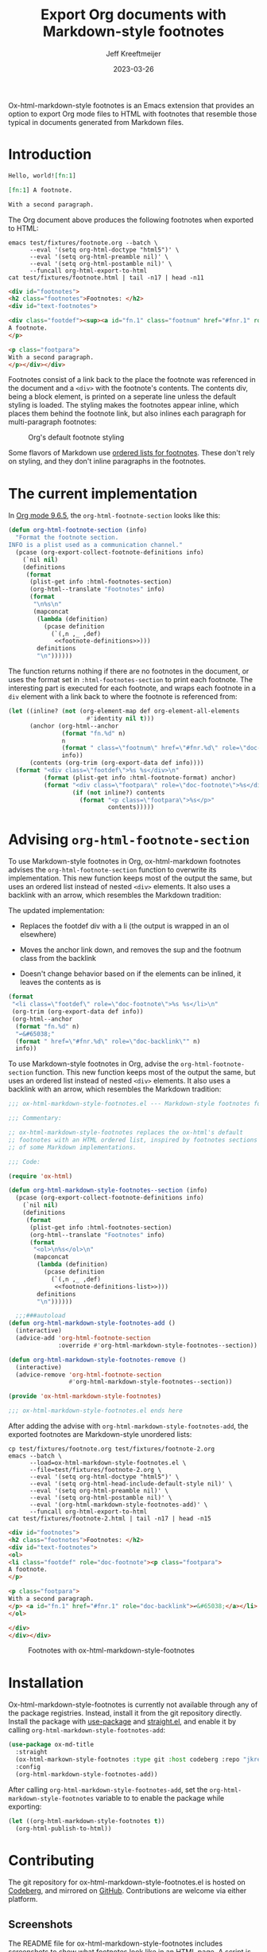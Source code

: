 :PROPERTIES:
:ID:       0CBCCEE0-6392-4EC6-BC6A-AB837306B7EB
:ROAM_ALIASES: ox-html-markdown-style-footnotes
:END:
#+title: Export Org documents with Markdown-style footnotes
#+author: Jeff Kreeftmeijer
#+date: 2023-03-26
#+options: toc:nil num:nil

Ox-html-markdown-style footnotes is an Emacs extension that provides an option to export Org mode files to HTML with footnotes that resemble those typical in documents generated from Markdown files.

#+toc: headlines

* Introduction

#+headers: :eval no
#+begin_src org :tangle test/fixtures/footnote.org
  Hello, world![fn:1]

  [fn:1] A footnote.

  With a second paragraph.
#+end_src

The Org document above produces the following footnotes when exported to HTML:

#+headers: :cache yes
#+headers: :exports results
#+headers: :results scalar
#+headers: :wrap src html
#+begin_src shell
  emacs test/fixtures/footnote.org --batch \
        --eval '(setq org-html-doctype "html5")' \
        --eval '(setq org-html-preamble nil)' \
        --eval '(setq org-html-postamble nil)' \
        --funcall org-html-export-to-html
  cat test/fixtures/footnote.html | tail -n17 | head -n11
#+end_src

#+RESULTS[e3c674d15385b8d20aa5757ce493e4dbe2a473d0]:
#+begin_src html
<div id="footnotes">
<h2 class="footnotes">Footnotes: </h2>
<div id="text-footnotes">

<div class="footdef"><sup><a id="fn.1" class="footnum" href="#fnr.1" role="doc-backlink">1</a></sup> <div class="footpara" role="doc-footnote"><p class="footpara">
A footnote.
</p>

<p class="footpara">
With a second paragraph.
</p></div></div>
#+end_src

Footnotes consist of a link back to the place the footnote was referenced in the document and a =<div>= with the footnote's contents.
The contents div, being a block element, is printed on a seperate line unless the default styling is loaded.
The styling makes the footnotes appear inline, which places them behind the footnote link, but also inlines each paragraph for multi-paragraph footnotes:

#+caption: Org's default footnote styling
[[./before.png]]

Some flavors of Markdown use [[https://www.markdownguide.org/extended-syntax/#footnotes][ordered lists for footnotes]].
These don't rely on styling, and they don't inline paragraphs in the footnotes.

* The current implementation

In [[https://git.savannah.gnu.org/cgit/emacs/org-mode.git/tree/lisp/ox-html.el?h=release_9.6.5#n1858][Org mode 9.6.5]], the ~org-html-footnote-section~ looks like this:

#+headers: :noweb yes
#+begin_src emacs-lisp
  (defun org-html-footnote-section (info)
    "Format the footnote section.
  INFO is a plist used as a communication channel."
    (pcase (org-export-collect-footnote-definitions info)
      (`nil nil)
      (definitions
       (format
        (plist-get info :html-footnotes-section)
        (org-html--translate "Footnotes" info)
        (format
         "\n%s\n"
         (mapconcat
          (lambda (definition)
            (pcase definition
              (`(,n ,_ ,def)
               <<footnote-definitions>>)))
          definitions
          "\n"))))))
#+end_src

The function returns nothing if there are no footnotes in the document, or uses the format set in ~:html-footnotes-section~ to print each footnote.
The interesting part is executed for each footnote, and wraps each footnote in a ~div~ element with a link back to where the footnote is referenced from:

#+name: footnote-definitions
#+begin_src emacs-lisp
  (let ((inline? (not (org-element-map def org-element-all-elements
                        #'identity nil t)))
        (anchor (org-html--anchor
                 (format "fn.%d" n)
                 n
                 (format " class=\"footnum\" href=\"#fnr.%d\" role=\"doc-backlink\"" n)
                 info))
        (contents (org-trim (org-export-data def info))))
    (format "<div class=\"footdef\">%s %s</div>\n"
            (format (plist-get info :html-footnote-format) anchor)
            (format "<div class=\"footpara\" role=\"doc-footnote\">%s</div>"
                    (if (not inline?) contents
                      (format "<p class=\"footpara\">%s</p>"
                              contents)))))
#+end_src

* Advising ~org-html-footnote-section~

To use Markdown-style footnotes in Org, ox-html-markdown footnotes advises the =org-html-footnote-section= function to overwrite its implementation.
This new function keeps most of the output the same, but uses an ordered list instead of nested =<div>= elements.
It also uses a backlink with an arrow, which resembles the Markdown tradition:

The updated implementation:

- Replaces the footdef div with a li (the output is wrapped in an ol elsewhere)
- Moves the anchor link down, and removes the sup and the footnum class from the backlink

- Doesn't change behavior based on if the elements can be inlined, it leaves the contents as is

#+name: footnote-definitions-list
#+begin_src emacs-lisp
  (format
   "<li class=\"footdef\" role=\"doc-footnote\">%s %s</li>\n"
   (org-trim (org-export-data def info))
   (org-html--anchor
    (format "fn.%d" n)
    "↩&#65038;"
    (format " href=\"#fnr.%d\" role=\"doc-backlink\"" n)
    info))
#+end_src


To use Markdown-style footnotes in Org, advise the =org-html-footnote-section= function.
This new function keeps most of the output the same, but uses an ordered list instead of nested =<div>= elements.
It also uses a backlink with an arrow, which resembles the Markdown tradition:

#+headers: :exports none
#+headers: :tangle ox-html-markdown-style-footnotes.el
#+begin_src emacs-lisp
  ;;; ox-html-markdown-style-footnotes.el --- Markdown-style footnotes for ox-html.el

  ;;; Commentary:

  ;; ox-html-markdown-style-footnotes replaces the ox-html's default
  ;; footnotes with an HTML ordered list, inspired by footnotes sections
  ;; of some Markdown implementations.

  ;;; Code:
#+end_src

#+headers: :tangle ox-html-markdown-style-footnotes.el
#+headers: :noweb yes
#+begin_src emacs-lisp
  (require 'ox-html)

  (defun org-html-markdown-style-footnotes--section (info)
    (pcase (org-export-collect-footnote-definitions info)
      (`nil nil)
      (definitions
       (format
        (plist-get info :html-footnotes-section)
        (org-html--translate "Footnotes" info)
        (format
         "<ol>\n%s</ol>\n"
         (mapconcat
          (lambda (definition)
            (pcase definition
              (`(,n ,_ ,def)
               <<footnote-definitions-list>>)))
          definitions
          "\n"))))))

    ;;;###autoload
  (defun org-html-markdown-style-footnotes-add ()
    (interactive)
    (advice-add 'org-html-footnote-section
                :override #'org-html-markdown-style-footnotes--section))

  (defun org-html-markdown-style-footnotes-remove ()
    (interactive)
    (advice-remove 'org-html-footnote-section
                   #'org-html-markdown-style-footnotes--section))

  (provide 'ox-html-markdown-style-footnotes)
#+end_src

#+RESULTS:
: ox-html-markdown-style-footnotes

#+headers: :exports none
#+headers: :tangle ox-html-markdown-style-footnotes.el
#+begin_src emacs-lisp
;;; ox-html-markdown-style-footnotes.el ends here
#+end_src

After adding the advise with =org-html-markdown-style-footnotes-add=, the exported footnotes are Markdown-style unordered lists:

#+headers: :cache yes
#+headers: :exports results
#+headers: :results scalar
#+headers: :wrap src html
#+begin_src shell
  cp test/fixtures/footnote.org test/fixtures/footnote-2.org
  emacs --batch \
        --load=ox-html-markdown-style-footnotes.el \
        --file=test/fixtures/footnote-2.org \
        --eval '(setq org-html-doctype "html5")' \
        --eval '(setq org-html-head-include-default-style nil)' \
        --eval '(setq org-html-preamble nil)' \
        --eval '(setq org-html-postamble nil)' \
        --eval '(org-html-markdown-style-footnotes-add)' \
        --funcall org-html-export-to-html
  cat test/fixtures/footnote-2.html | tail -n17 | head -n15
#+end_src

#+RESULTS[c7f215aa0a1e1ebd322ce777f0b527fd2103d910]:
#+begin_src html
<div id="footnotes">
<h2 class="footnotes">Footnotes: </h2>
<div id="text-footnotes">
<ol>
<li class="footdef" role="doc-footnote"><p class="footpara">
A footnote.
</p>

<p class="footpara">
With a second paragraph.
</p> <a id="fn.1" href="#fnr.1" role="doc-backlink">↩&#65038;</a></li>
</ol>

</div>
</div></div>
#+end_src

#+caption: Footnotes with ox-html-markdown-style-footnotes
[[./after.png]]

* Installation

Ox-html-markdown-style-footnotes is currently not available through any of the package registries.
Instead, install it from the git repository directly.
Install the package with [[https://github.com/jwiegley/use-package][use-package]] and [[https://github.com/radian-software/straight.el][straight.el]], and enable it by calling =org-html-markdown-style-footnotes-add=:

#+begin_src emacs-lisp
  (use-package ox-md-title
    :straight
    (ox-html-markown-style-footnotes :type git :host codeberg :repo "jkreeftmeijer/ox-html-markdown-style-footnotes.el")
    :config
    (org-html-markdown-style-footnotes-add))
#+end_src

After calling ~org-html-markdown-style-footnotes-add~, set the ~org-html-markdown-style-footnotes~ variable to to enable the package while exporting:

#+begin_src emacs-lisp
  (let ((org-html-markdown-style-footnotes t))
    (org-html-publish-to-html))
#+end_src

* Contributing

The git repository for ox-html-markdown-style-footnotes.el is hosted on [[https://codeberg.org/jkreeftmeijer/ox-html-markdown-style-footnotes.el][Codeberg]], and mirrored on [[https://github.com/jeffkreeftmeijer/ox-html-markdown-style-footnotes.el][GitHub]].
Contributions are welcome via either platform.

** Screenshots

The README file for ox-html-markdown-style-footnotes includes screenshots to show what footnotes look like in an HTML page.
A script is included to generate these in ~scripts/screenshots.js~, which can be run by sourcing it in a shell:

#+begin_src shell
  ./scripts/screenshots.js
#+end_src

#+RESULTS:

The script loads puppeteer, then launches a headless browser, navigates to =test/fixtures/footnote.html=, takes the screenshot, and closes the browser:

#+headers: :shebang #!/usr/bin/env node
#+headers: :tangle scripts/screenshots.js
#+begin_src js
  const puppeteer = require('puppeteer');

  (async () => {
    const browser = await puppeteer.launch();
    const page = await browser.newPage();

    await page.setViewport({
      width: 800,
      height: 200,
      deviceScaleFactor: 4
    });

    await page.goto(`file://${__dirname}/../test/fixtures/footnote.html`);
    await page.waitForSelector('body');
    body = await page.$('body');
    await body.screenshot({path: "./before.png"});

    await page.goto(`file://${__dirname}/../test/fixtures/footnote-2.html`);
    await page.waitForSelector('body');
    body = await page.$('body');
    await body.screenshot({path: "./after.png"});

    await page.close();
    await browser.close();
  })()
#+end_src

